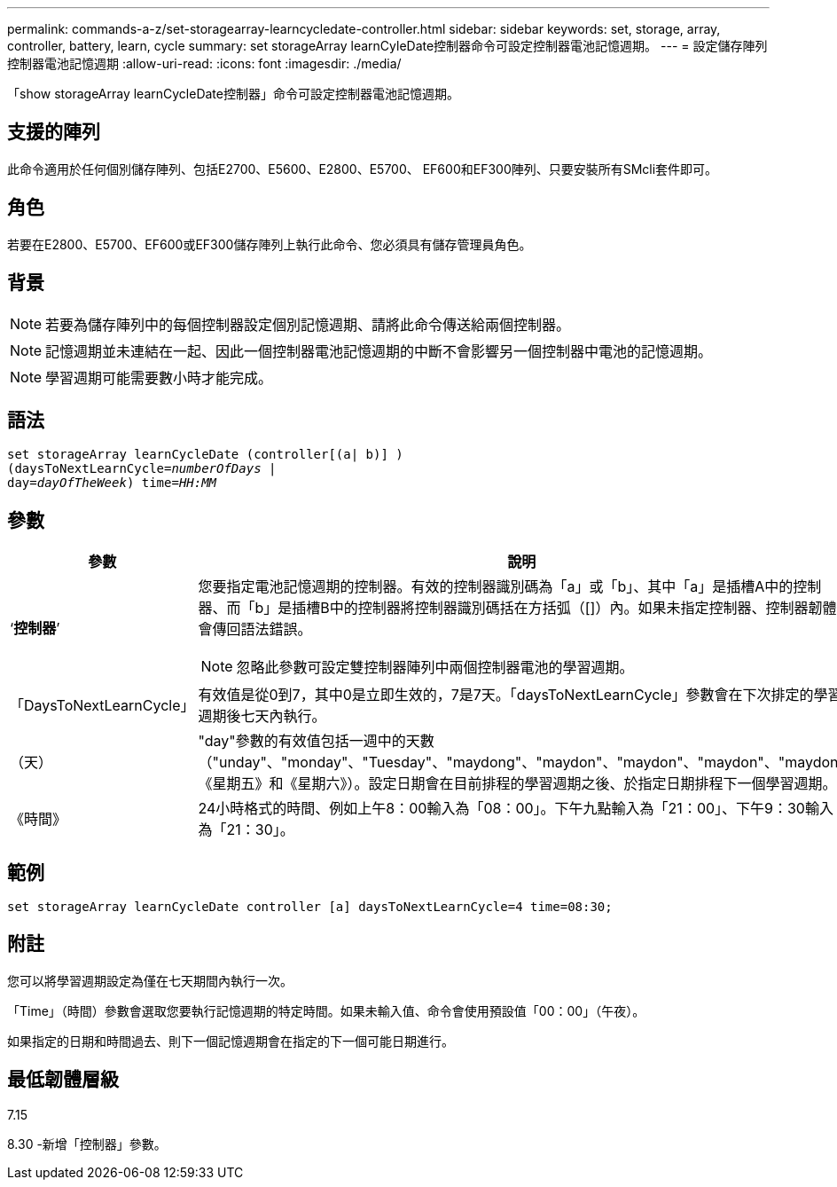 ---
permalink: commands-a-z/set-storagearray-learncycledate-controller.html 
sidebar: sidebar 
keywords: set, storage, array, controller, battery, learn, cycle 
summary: set storageArray learnCyleDate控制器命令可設定控制器電池記憶週期。 
---
= 設定儲存陣列控制器電池記憶週期
:allow-uri-read: 
:icons: font
:imagesdir: ./media/


[role="lead"]
「show storageArray learnCycleDate控制器」命令可設定控制器電池記憶週期。



== 支援的陣列

此命令適用於任何個別儲存陣列、包括E2700、E5600、E2800、E5700、 EF600和EF300陣列、只要安裝所有SMcli套件即可。



== 角色

若要在E2800、E5700、EF600或EF300儲存陣列上執行此命令、您必須具有儲存管理員角色。



== 背景

[NOTE]
====
若要為儲存陣列中的每個控制器設定個別記憶週期、請將此命令傳送給兩個控制器。

====
[NOTE]
====
記憶週期並未連結在一起、因此一個控制器電池記憶週期的中斷不會影響另一個控制器中電池的記憶週期。

====
[NOTE]
====
學習週期可能需要數小時才能完成。

====


== 語法

[listing, subs="+macros"]
----
set storageArray learnCycleDate (controller[(a| b)] )
pass:quotes[(daysToNextLearnCycle=_numberOfDays_ |
day=_dayOfTheWeek_)] pass:quotes[time=_HH:MM_]
----


== 參數

[cols="2*"]
|===
| 參數 | 說明 


 a| 
‘*控制器*’
 a| 
您要指定電池記憶週期的控制器。有效的控制器識別碼為「a」或「b」、其中「a」是插槽A中的控制器、而「b」是插槽B中的控制器將控制器識別碼括在方括弧（[]）內。如果未指定控制器、控制器韌體會傳回語法錯誤。

[NOTE]
====
忽略此參數可設定雙控制器陣列中兩個控制器電池的學習週期。

====


 a| 
「DaysToNextLearnCycle」
 a| 
有效值是從0到7，其中0是立即生效的，7是7天。「daysToNextLearnCycle」參數會在下次排定的學習週期後七天內執行。



 a| 
（天）
 a| 
"day"參數的有效值包括一週中的天數（"unday"、"monday"、"Tuesday"、"maydong"、"maydon"、"maydon"、"maydon"、"maydon" 《星期五》和《星期六》）。設定日期會在目前排程的學習週期之後、於指定日期排程下一個學習週期。



 a| 
《時間》
 a| 
24小時格式的時間、例如上午8：00輸入為「08：00」。下午九點輸入為「21：00」、下午9：30輸入為「21：30」。

|===


== 範例

[listing]
----
set storageArray learnCycleDate controller [a] daysToNextLearnCycle=4 time=08:30;
----


== 附註

您可以將學習週期設定為僅在七天期間內執行一次。

「Time」（時間）參數會選取您要執行記憶週期的特定時間。如果未輸入值、命令會使用預設值「00：00」（午夜）。

如果指定的日期和時間過去、則下一個記憶週期會在指定的下一個可能日期進行。



== 最低韌體層級

7.15

8.30 -新增「控制器」參數。
